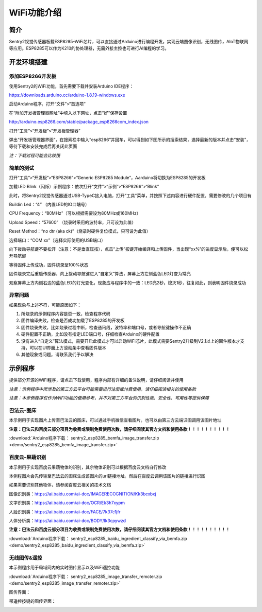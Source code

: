 .. _chapter_wifi_index:

WiFi功能介绍 
================

简介
----------------
Sentry2视觉传感器板载ESP8285-WiFi芯片，可以直接通过Arduino进行编程开发，实现云端图像识别，无线图传，AIoT物联网等应用。ESP8285可以作为K210的协处理器，无需外接主控也可进行AI编程的学习。




开发环境搭建
----------------

添加ESP8266开发板
************************

使用Sentry2的WiFi功能，首先需要下载并安装Arduino IDE程序：

https://downloads.arduino.cc/arduino-1.8.19-windows.exe

启动Arduino程序，打开“文件”>“首选项”

.. image:: images/esp8285_setup_01.png


在“附加开发板管理器网址”中填入以下网址，点击“好”保存设置

http://arduino.esp8266.com/stable/package_esp8266com_index.json

.. image:: images/esp8285_setup_02.png


打开“工具”>“开发板”>“开发板管理器”

.. image:: images/esp8285_setup_03.png


弹出“开发板管理器界面”，在搜索栏中输入“esp8266”并回车，可以得到如下图所示的搜索结果，选择最新的版本并点击“安装”，等待下载和安装完成后再关闭此页面
	
*注：下载过程可能会比较慢*

.. image:: images/esp8285_setup_04.png


简单的测试
************************

打开“工具”>“开发板”>“ESP8266”>”Generic ESP8285 Module”，Aarduino将切换为ESP8285的开发板

.. image:: images/esp8285_setup_05.png


加载LED Blink（闪烁）示例程序：依次打开“文件”>“示例”>“ESP8266”>“Blink”

.. image:: images/esp8285_setup_06.png


此时，将Sentry2视觉传感器通过USB-TypeC接入电脑，打开“工具”菜单，并按照下述内容进行硬件配置，需要修改的几个项目有

Buildin Led：“4” （内置LED的IO口端号）

CPU Frequency：“80MHz”（可以根据需要设为80MHz或160MHz）

Upload Speed：“57600”	（烧录时采用的波特率，只可设为此值）

Reset Method：“no dtr (aka ck)”（烧录时硬件复位模式，只可设为此值）

选择端口：“COM xx”（选择实际使用的USB端口）

.. image:: images/esp8285_setup_07.png


向下拨动导航键不要松开（注意：不是垂直压按），点击“上传”按键开始编译和上传固件，当出现“xx%”的进度显示后，便可以松开导航键

.. image:: images/esp8285_setup_08.png


.. image:: images/esp8285_setup_09.png


等待固件上传成功，固件烧录至100%状态

.. image:: images/esp8285_setup_10.png


固件烧录完后重启传感器，向上拨动导航键进入“自定义”算法，屏幕上方左侧蓝色LED灯变为常亮

.. image:: images/esp8285_setup_11.png


观察屏幕上方内侧右边的蓝色LED的灯光变化，现象应与程序中的一致：LED亮2秒，熄灭1秒，往复如此，则表明固件烧录成功

.. image:: images/esp8285_setup_12.png

异常问题
************************

如果现象与上述不符，可能原因如下：

1. 所烧录的示例程序内容是否一致，检查程序代码

2. 固件编译失败，检查是否成功加载了ESP8285的开发板

3. 固件烧录失败，比如烧录过程中断，检查通讯线，波特率和端口号，或者导航键操作不正确

4. 硬件配置不正确，比如没有指定LED端口号，仔细检查Arduino的硬件配置

5. 没有进入“自定义”算法模式，需要开启此模式才可以启动WiFi芯片，此模式需要Sentry2升级到V2.1以上的固件版本才支持，可以在UI界面上方滚动条中查看固件版本

6. 其他现象或问题，请联系我们予以解决

.. _chapter_wifi_demo_index:

示例程序
----------------

提供部分开源的WiFi程序，请点击下载使用，程序内部有详细的备注说明，请仔细阅读并使用

*注意：示例程序中所涉及的第三方云平台可能需要进行注册或付费使用，请仔细阅读相关的使用条款*

*注意：本示例程序仅作为WiFi功能的使用参考，并不对第三方平台的识别性能、安全性、可用性等提供保障*


巴法云-图床
************************

本示例用于实现图片上传至巴法云的图床，可以通过手机微信查看图片，也可以由第三方云端识图调用该图片地址

**注意：巴法云和百度云部分项目为收费或限制免费使用次数，请仔细阅读其官方文档和使用条款！！！！！！！！！！**

:download:`Arduino程序下载： sentry2_esp8285_bemfa_image_transfer.zip <demo/sentry2_esp8285_bemfa_image_transfer.zip>`

.. image:: images/demo_pic_bemfa_01.png


百度云-果蔬识别
************************

本示例用于实现百度云果蔬物体的识别，其余物体识别可以根据百度云文档自行修改

本例程图片会先传输至巴法云的图床生成该图片的url链接地址，然后在百度云调用该图片的链接进行识图
 
如果需要识别其他物体，请参阅百度云相关的技术文档

图像识别类：https://ai.baidu.com/ai-doc/IMAGERECOGNITION/Kk3bcxbxj

文字识别类：https://ai.baidu.com/ai-doc/OCR/Ek3h7xypm

人脸识别类：https://ai.baidu.com/ai-doc/FACE/7k37c1jfr

人体分析类：https://ai.baidu.com/ai-doc/BODY/lk3cpywzd
 
**注意：巴法云和百度云部分项目为收费或限制免费使用次数，请仔细阅读其官方文档和使用条款！！！！！！！！！！**


:download:`Arduino程序下载： sentry2_esp8285_baidu_ingredient_classify_via_bemfa.zip <demo/sentry2_esp8285_baidu_ingredient_classify_via_bemfa.zip>`

.. image:: images/demo_pic_baidu_01.png

无线图传&遥控
************************

本示例程序用于局域网内的实时图传显示以及WiFi遥控功能

:download:`Arduino程序下载： sentry2_esp8285_image_transfer_remoter.zip <demo/sentry2_esp8285_image_transfer_remoter.zip>`

图传界面：

.. image:: images/demo_pic_remoter_01.png

带遥控按键的图传界面：

.. image:: images/demo_pic_remoter_02.png

